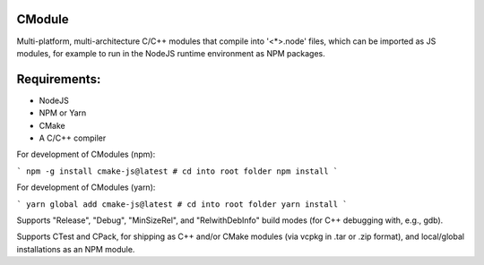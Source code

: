 CModule
-------

Multi-platform, multi-architecture C/C++ modules that compile into '<*>.node' files, which can be imported as JS modules, for example to run in the NodeJS runtime environment as NPM packages.

.. image:: https://github.com/StoneyDSP/cmodule/workflows/linux/badge.svg
   :target: https://github.com/StoneyDSP/cmodule/actions?query=workflow%3Alinux

.. image:: https://github.com/StoneyDSP/cmodule/workflows/macos/badge.svg
   :target: https://github.com/StoneyDSP/cmodule/actions?query=workflow%3macos

.. image:: https://github.com/StoneyDSP/cmodule/workflows/windows/badge.svg
   :target: https://github.com/StoneyDSP/cmodule/actions?query=workflow%3Awindows


Requirements:
-------------

* NodeJS
* NPM or Yarn
* CMake
* A C/C++ compiler

For development of CModules (npm):

```
npm -g install cmake-js@latest
# cd into root folder
npm install
```

For development of CModules (yarn):

```
yarn global add cmake-js@latest
# cd into root folder
yarn install
```

Supports "Release", "Debug", "MinSizeRel", and "RelwithDebInfo" build modes (for C++ debugging with, e.g., gdb).

Supports CTest and CPack, for shipping as C++ and/or CMake modules (via vcpkg in .tar or .zip format), and local/global installations as an NPM module.
